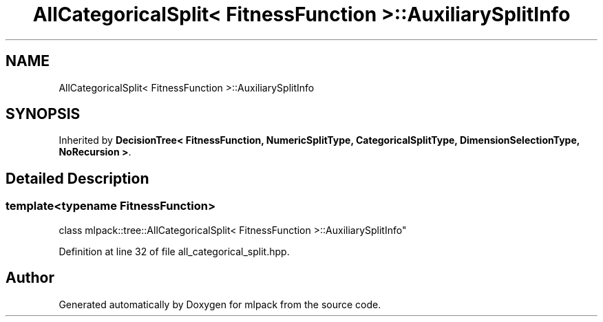 .TH "AllCategoricalSplit< FitnessFunction >::AuxiliarySplitInfo" 3 "Sun Jun 20 2021" "Version 3.4.2" "mlpack" \" -*- nroff -*-
.ad l
.nh
.SH NAME
AllCategoricalSplit< FitnessFunction >::AuxiliarySplitInfo
.SH SYNOPSIS
.br
.PP
.PP
Inherited by \fBDecisionTree< FitnessFunction, NumericSplitType, CategoricalSplitType, DimensionSelectionType, NoRecursion >\fP\&.
.SH "Detailed Description"
.PP 

.SS "template<typename FitnessFunction>
.br
class mlpack::tree::AllCategoricalSplit< FitnessFunction >::AuxiliarySplitInfo"

.PP
Definition at line 32 of file all_categorical_split\&.hpp\&.

.SH "Author"
.PP 
Generated automatically by Doxygen for mlpack from the source code\&.
